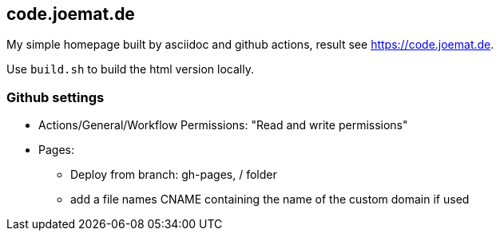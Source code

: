 == code.joemat.de

My simple homepage built by asciidoc and github actions, result see https://code.joemat.de.

Use `build.sh` to build the html version locally.

=== Github settings

* Actions/General/Workflow Permissions: "Read and write permissions"
* Pages:
** Deploy from branch: gh-pages, / folder
** add a file names CNAME containing the name of the custom domain if used


